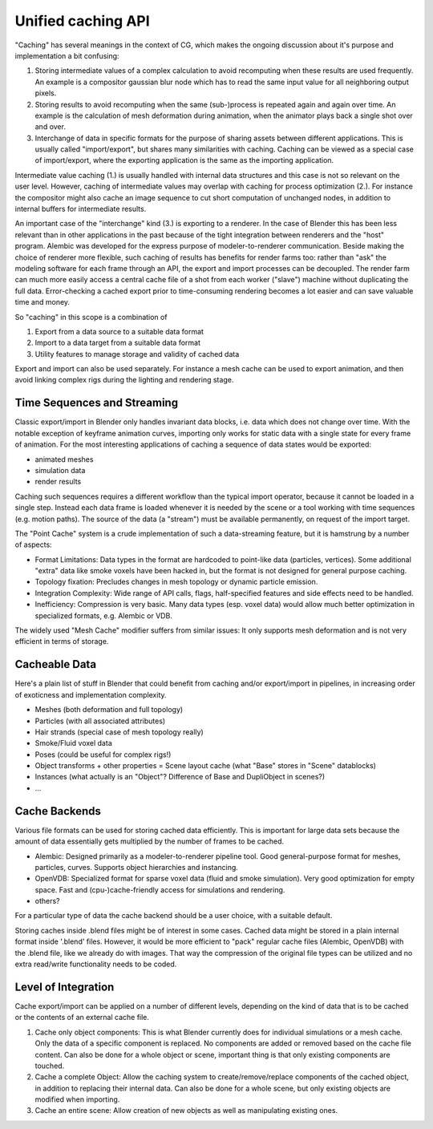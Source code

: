 *******************
Unified caching API
*******************

"Caching" has several meanings in the context of CG, which makes the ongoing discussion about it's purpose and implementation a bit confusing:

1. Storing intermediate values of a complex calculation to avoid recomputing when these results are used frequently. An example is a compositor gaussian blur node which has to read the same input value for all neighboring output pixels.
2. Storing results to avoid recomputing when the same (sub-)process is repeated again and again over time. An example is the calculation of mesh deformation during animation, when the animator plays back a single shot over and over.
3. Interchange of data in specific formats for the purpose of sharing assets between different applications. This is usually called "import/export", but shares many similarities with caching. Caching can be viewed as a special case of import/export, where the exporting application is the same as the importing application.

Intermediate value caching (1.) is usually handled with internal data structures and this case is not so relevant on the user level. However, caching of intermediate values may overlap with caching for process optimization (2.). For instance the compositor might also cache an image sequence to cut short computation of unchanged nodes, in addition to internal buffers for intermediate results.

An important case of the "interchange" kind (3.) is exporting to a renderer. In the case of Blender this has been less relevant than in other applications in the past because of the tight integration between renderers and the "host" program. Alembic was developed for the express purpose of modeler-to-renderer communication. Beside making the choice of renderer more flexible, such caching of results has benefits for render farms too: rather than "ask" the modeling software for each frame through an API, the export and import processes can be decoupled. The render farm can much more easily access a central cache file of a shot from each worker ("slave") machine without duplicating the full data. Error-checking a cached export prior to time-consuming rendering becomes a lot easier and can save valuable time and money.

So "caching" in this scope is a combination of

1. Export from a data source to a suitable data format
2. Import to a data target from a suitable data format
3. Utility features to manage storage and validity of cached data

Export and import can also be used separately. For instance a mesh cache can be used to export animation, and then avoid linking complex rigs during the lighting and rendering stage.

Time Sequences and Streaming
----------------------------

Classic export/import in Blender only handles invariant data blocks, i.e. data which does not change over time. With the notable exception of keyframe animation curves, importing only works for static data with a single state for every frame of animation. For the most interesting applications of caching a sequence of data states would be exported:

* animated meshes
* simulation data
* render results

Caching such sequences requires a different workflow than the typical import operator, because it cannot be loaded in a single step. Instead each data frame is loaded whenever it is needed by the scene or a tool working with time sequences (e.g. motion paths). The source of the data (a "stream") must be available permanently, on request of the import target.

The "Point Cache" system is a crude implementation of such a data-streaming feature, but it is hamstrung by a number of aspects:

* Format Limitations: Data types in the format are hardcoded to point-like data (particles, vertices). Some additional "extra" data like smoke voxels have been hacked in, but the format is not designed for general purpose caching.
* Topology fixation: Precludes changes in mesh topology or dynamic particle emission.
* Integration Complexity: Wide range of API calls, flags, half-specified features and side effects need to be handled.
* Inefficiency: Compression is very basic. Many data types (esp. voxel data) would allow much better optimization in specialized formats, e.g. Alembic or VDB.

The widely used "Mesh Cache" modifier suffers from similar issues: It only supports mesh deformation and is not very efficient in terms of storage.

Cacheable Data
--------------

Here's a plain list of stuff in Blender that could benefit from caching and/or export/import in pipelines, in increasing order of exoticness and implementation complexity.

* Meshes (both deformation and full topology)
* Particles (with all associated attributes)
* Hair strands (special case of mesh topology really)
* Smoke/Fluid voxel data
* Poses (could be useful for complex rigs!)
* Object transforms + other properties = Scene layout cache (what "Base" stores in "Scene" datablocks)
* Instances (what actually is an "Object"? Difference of Base and DupliObject in scenes?)
* ...

Cache Backends
--------------

Various file formats can be used for storing cached data efficiently. This is important for large data sets because the amount of data essentially gets multiplied by the number of frames to be cached.

* Alembic: Designed primarily as a modeler-to-renderer pipeline tool. Good general-purpose format for meshes, particles, curves. Supports object hierarchies and instancing.
* OpenVDB: Specialized format for sparse voxel data (fluid and smoke simulation). Very good optimization for empty space. Fast and (cpu-)cache-friendly access for simulations and rendering.
* others?

For a particular type of data the cache backend should be a user choice, with a suitable default.

Storing caches inside .blend files might be of interest in some cases. Cached data might be stored in a plain internal format inside '.blend' files. However, it would be more efficient to "pack" regular cache files (Alembic, OpenVDB) with the .blend file, like we already do with images. That way the compression of the original file types can be utilized and no extra read/write functionality needs to be coded.

Level of Integration
--------------------

Cache export/import can be applied on a number of different levels, depending on the kind of data that is to be cached or the contents of an external cache file.

1. Cache only object components: This is what Blender currently does for individual simulations or a mesh cache. Only the data of a specific component is replaced. No components are added or removed based on the cache file content. Can also be done for a whole object or scene, important thing is that only existing components are touched.
2. Cache a complete Object: Allow the caching system to create/remove/replace components of the cached object, in addition to replacing their internal data. Can also be done for a whole scene, but only existing objects are modified when importing.
3. Cache an entire scene: Allow creation of new objects as well as manipulating existing ones.
